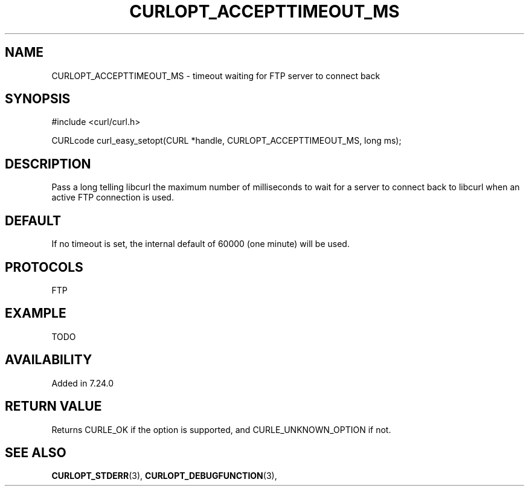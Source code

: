 .\" **************************************************************************
.\" *                                  _   _ ____  _
.\" *  Project                     ___| | | |  _ \| |
.\" *                             / __| | | | |_) | |
.\" *                            | (__| |_| |  _ <| |___
.\" *                             \___|\___/|_| \_\_____|
.\" *
.\" * Copyright (C) 1998 - 2014, Daniel Stenberg, <daniel@haxx.se>, et al.
.\" *
.\" * This software is licensed as described in the file COPYING, which
.\" * you should have received as part of this distribution. The terms
.\" * are also available at http://curl.haxx.se/docs/copyright.html.
.\" *
.\" * You may opt to use, copy, modify, merge, publish, distribute and/or sell
.\" * copies of the Software, and permit persons to whom the Software is
.\" * furnished to do so, under the terms of the COPYING file.
.\" *
.\" * This software is distributed on an "AS IS" basis, WITHOUT WARRANTY OF ANY
.\" * KIND, either express or implied.
.\" *
.\" **************************************************************************
.\"
.TH CURLOPT_ACCEPTTIMEOUT_MS 3 "19 Jun 2014" "libcurl 7.37.0" "curl_easy_setopt options"
.SH NAME
CURLOPT_ACCEPTTIMEOUT_MS \- timeout waiting for FTP server to connect back
.SH SYNOPSIS
#include <curl/curl.h>

CURLcode curl_easy_setopt(CURL *handle, CURLOPT_ACCEPTTIMEOUT_MS, long ms);
.SH DESCRIPTION
Pass a long telling libcurl the maximum number of milliseconds to wait for a
server to connect back to libcurl when an active FTP connection is used.
.SH DEFAULT
If no timeout is set, the internal default of 60000 (one minute) will be used.
.SH PROTOCOLS
FTP
.SH EXAMPLE
TODO
.SH AVAILABILITY
Added in 7.24.0
.SH RETURN VALUE
Returns CURLE_OK if the option is supported, and CURLE_UNKNOWN_OPTION if not.
.SH "SEE ALSO"
.BR CURLOPT_STDERR "(3), " CURLOPT_DEBUGFUNCTION "(3), "
